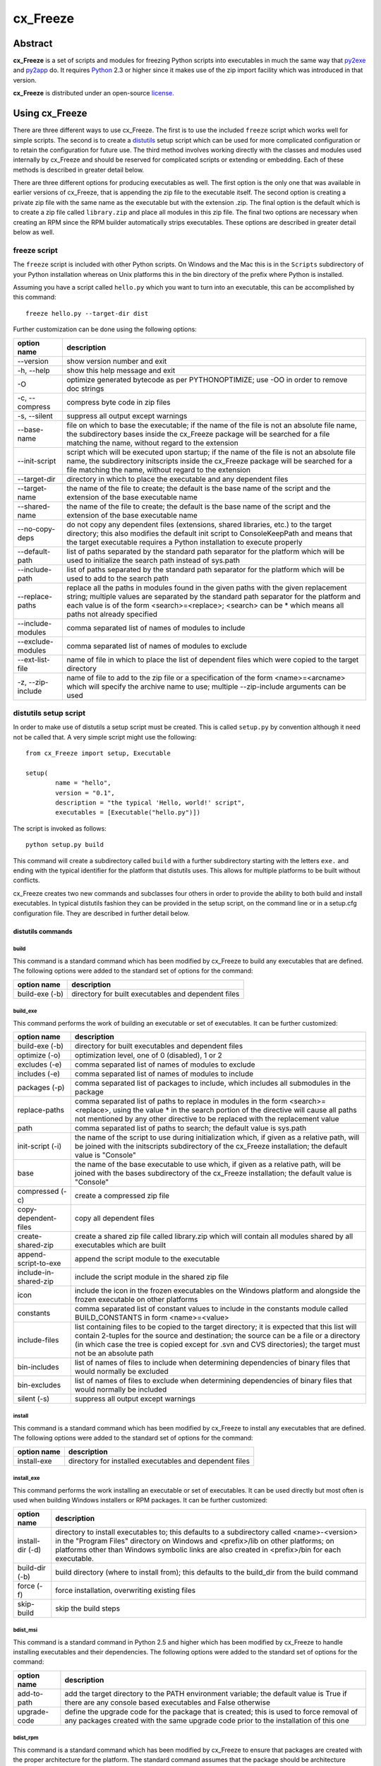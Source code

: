 =========
cx_Freeze
=========

--------
Abstract
--------

**cx_Freeze** is a set of scripts and modules for freezing Python scripts into
executables in much the same way that py2exe_ and py2app_ do. It requires
Python_ 2.3 or higher since it makes use of the zip import facility which was
introduced in that version.

**cx_Freeze** is distributed under an open-source license_.

.. _py2exe: http://www.py2exe.org/
.. _py2app: http://svn.pythonmac.org/py2app/py2app/trunk/doc/index.html
.. _Python: http://www.python.org
.. _license: LICENSE.txt

---------------
Using cx_Freeze
---------------

There are three different ways to use cx_Freeze. The first is to use the
included ``freeze`` script which works well for simple scripts. The second is
to create a distutils_ setup script which can be used for more complicated
configuration or to retain the configuration for future use. The third method
involves working directly with the classes and modules used internally by
cx_Freeze and should be reserved for complicated scripts or extending or
embedding. Each of these methods is described in greater detail below.

There are three different options for producing executables as well. The first
option is the only one that was available in earlier versions of cx_Freeze,
that is appending the zip file to the executable itself. The second option is
creating a private zip file with the same name as the executable but with the
extension .zip. The final option is the default which is to create a zip file
called ``library.zip`` and place all modules in this zip file. The final two
options are necessary when creating an RPM since the RPM builder automatically
strips executables. These options are described in greater detail below as
well.

.. _distutils: http://docs.python.org/lib/module-distutils.html

freeze script
=============

The ``freeze`` script is included with other Python scripts. On Windows and the
Mac this is in the ``Scripts`` subdirectory of your Python installation whereas
on Unix platforms this in the bin directory of the prefix where Python is
installed.

Assuming you have a script called ``hello.py`` which you want to turn into an
executable, this can be accomplished by this command::

    freeze hello.py --target-dir dist

Further customization can be done using the following options:

+-----------------------+-----------------------------------------------------+
| option name           | description                                         |
+=======================+=====================================================+
| --version             | show version number and exit                        |
+-----------------------+-----------------------------------------------------+
| -h, --help            | show this help message and exit                     |
+-----------------------+-----------------------------------------------------+
| -O                    | optimize generated bytecode as per PYTHONOPTIMIZE;  |
|                       | use -OO in order to remove doc strings              |
+-----------------------+-----------------------------------------------------+
| -c, --compress        | compress byte code in zip files                     |
+-----------------------+-----------------------------------------------------+
| -s, --silent          | suppress all output except warnings                 |
+-----------------------+-----------------------------------------------------+
| --base-name           | file on which to base the executable; if the name   |
|                       | of the file is not an absolute file name, the       |
|                       | subdirectory bases inside the cx_Freeze package     |
|                       | will be searched for a file matching the name,      |
|                       | without regard to the extension                     |
+-----------------------+-----------------------------------------------------+
| --init-script         | script which will be executed upon startup; if the  |
|                       | name of the file is not an absolute file name, the  |
|                       | subdirectory initscripts inside the cx_Freeze       |
|                       | package will be searched for a file matching the    |
|                       | name, without regard to the extension               |
+-----------------------+-----------------------------------------------------+
| --target-dir          | directory in which to place the executable and any  |
|                       | dependent files                                     |
+-----------------------+-----------------------------------------------------+
| --target-name         | the name of the file to create; the default is the  |
|                       | base name of the script and the extension of the    |
|                       | base executable name                                |
+-----------------------+-----------------------------------------------------+
| --shared-name         | the name of the file to create; the default is the  |
|                       | base name of the script and the extension of the    |
|                       | base executable name                                |
+-----------------------+-----------------------------------------------------+
| --no-copy-deps        | do not copy any dependent files (extensions, shared |
|                       | libraries, etc.) to the target directory; this also |
|                       | modifies the default init script to ConsoleKeepPath |
|                       | and means that the target executable requires a     |
|                       | Python installation to execute properly             |
+-----------------------+-----------------------------------------------------+
| --default-path        | list of paths separated by the standard path        |
|                       | separator for the platform which will be used to    |
|                       | initialize the search path instead of sys.path      |
+-----------------------+-----------------------------------------------------+
| --include-path        | list of paths separated by the standard path        |
|                       | separator for the platform which will be used to    |
|                       | add to the search path                              |
+-----------------------+-----------------------------------------------------+
| --replace-paths       | replace all the paths in modules found in the given |
|                       | paths with the given replacement string; multiple   |
|                       | values are separated by the standard path separator |
|                       | for the platform and each value is of the form      |
|                       | <search>=<replace>; <search> can be * which means   |
|                       | all paths not already specified                     |
+-----------------------+-----------------------------------------------------+
| --include-modules     | comma separated list of names of modules to include |
+-----------------------+-----------------------------------------------------+
| --exclude-modules     | comma separated list of names of modules to exclude |
+-----------------------+-----------------------------------------------------+
| --ext-list-file       | name of file in which to place the list of          |
|                       | dependent files which were copied to the target     |
|                       | directory                                           |
+-----------------------+-----------------------------------------------------+
| -z, --zip-include     | name of file to add to the zip file or a            |
|                       | specification of the form <name>=<arcname> which    |
|                       | will specify the archive name to use; multiple      |
|                       | --zip-include arguments can be used                 |
+-----------------------+-----------------------------------------------------+

distutils setup script
======================

In order to make use of distutils a setup script must be created. This is
called ``setup.py`` by convention although it need not be called that. A
very simple script might use the following::

    from cx_Freeze import setup, Executable

    setup(
            name = "hello",
            version = "0.1",
            description = "the typical 'Hello, world!' script",
            executables = [Executable("hello.py")])

The script is invoked as follows::

    python setup.py build

This command will create a subdirectory called ``build`` with a further
subdirectory starting with the letters ``exe.`` and ending with the typical
identifier for the platform that distutils uses. This allows for multiple
platforms to be built without conflicts.

cx_Freeze creates two new commands and subclasses four others in order to
provide the ability to both build and install executables. In typical distutils
fashion they can be provided in the setup script, on the command line or in
a setup.cfg configuration file. They are described in further detail below.

distutils commands
------------------

build
`````

This command is a standard command which has been modified by cx_Freeze to
build any executables that are defined. The following options were added to
the standard set of options for the command:

+-----------------------+-----------------------------------------------------+
| option name           | description                                         |
+=======================+=====================================================+
| build-exe (-b)        | directory for built executables and dependent files |
+-----------------------+-----------------------------------------------------+

build_exe
`````````

This command performs the work of building an executable or set of executables.
It can be further customized:

+-----------------------+-----------------------------------------------------+
| option name           | description                                         |
+=======================+=====================================================+
| build-exe (-b)        | directory for built executables and dependent files |
+-----------------------+-----------------------------------------------------+
| optimize (-o)         | optimization level, one of 0 (disabled), 1 or 2     |
+-----------------------+-----------------------------------------------------+
| excludes (-e)         | comma separated list of names of modules to exclude |
+-----------------------+-----------------------------------------------------+
| includes (-e)         | comma separated list of names of modules to include |
+-----------------------+-----------------------------------------------------+
| packages (-p)         | comma separated list of packages to include, which  |
|                       | includes all submodules in the package              |
+-----------------------+-----------------------------------------------------+
| replace-paths         | comma separated list of paths to replace in modules |
|                       | in the form <search>=<replace>, using the value *   |
|                       | in the search portion of the directive will cause   |
|                       | all paths not mentioned by any other directive to   |
|                       | be replaced with the replacement value              |
+-----------------------+-----------------------------------------------------+
| path                  | comma separated list of paths to search; the        |
|                       | default value is sys.path                           |
+-----------------------+-----------------------------------------------------+
| init-script (-i)      | the name of the script to use during initialization |
|                       | which, if given as a relative path, will be joined  |
|                       | with the initscripts subdirectory of the cx_Freeze  |
|                       | installation; the default value is "Console"        |
+-----------------------+-----------------------------------------------------+
| base                  | the name of the base executable to use which, if    |
|                       | given as a relative path, will be joined with the   |
|                       | bases subdirectory of the cx_Freeze installation;   |
|                       | the default value is "Console"                      |
+-----------------------+-----------------------------------------------------+
| compressed (-c)       | create a compressed zip file                        |
+-----------------------+-----------------------------------------------------+
| copy-dependent-files  | copy all dependent files                            |
+-----------------------+-----------------------------------------------------+
| create-shared-zip     | create a shared zip file called library.zip which   |
|                       | will contain all modules shared by all executables  |
|                       | which are built                                     |
+-----------------------+-----------------------------------------------------+
| append-script-to-exe  | append the script module to the executable          |
+-----------------------+-----------------------------------------------------+
| include-in-shared-zip | include the script module in the shared zip file    |
+-----------------------+-----------------------------------------------------+
| icon                  | include the icon in the frozen executables on the   |
|                       | Windows platform and alongside the frozen           |
|                       | executable on other platforms                       |
+-----------------------+-----------------------------------------------------+
| constants             | comma separated list of constant values to include  |
|                       | in the constants module called BUILD_CONSTANTS in   |
|                       | form <name>=<value>                                 |
+-----------------------+-----------------------------------------------------+
| include-files         | list containing files to be copied to the target    |
|                       | directory; it is expected that this list will       |
|                       | contain 2-tuples for the source and destination;    |
|                       | the source can be a file or a directory (in which   |
|                       | case the tree is copied except for .svn and CVS     |
|                       | directories); the target must not be an absolute    |
|                       | path                                                |
+-----------------------+-----------------------------------------------------+
| bin-includes          | list of names of files to include when determining  |
|                       | dependencies of binary files that would normally be |
|                       | excluded                                            |
+-----------------------+-----------------------------------------------------+
| bin-excludes          | list of names of files to exclude when determining  |
|                       | dependencies of binary files that would normally be |
|                       | included                                            |
+-----------------------+-----------------------------------------------------+
| silent (-s)           | suppress all output except warnings                 |
+-----------------------+-----------------------------------------------------+

install
```````

This command is a standard command which has been modified by cx_Freeze to
install any executables that are defined. The following options were added to
the standard set of options for the command:

+-----------------------+-----------------------------------------------------+
| option name           | description                                         |
+=======================+=====================================================+
| install-exe           | directory for installed executables and dependent   |
|                       | files                                               |
+-----------------------+-----------------------------------------------------+

install_exe
```````````

This command performs the work installing an executable or set of executables.
It can be used directly but most often is used when building Windows installers
or RPM packages. It can be further customized:

+-----------------------+-----------------------------------------------------+
| option name           | description                                         |
+=======================+=====================================================+
| install-dir (-d)      | directory to install executables to; this defaults  |
|                       | to a subdirectory called <name>-<version> in the    |
|                       | "Program Files" directory on Windows and            |
|                       | <prefix>/lib on other platforms; on platforms other |
|                       | than Windows symbolic links are also created in     |
|                       | <prefix>/bin for each executable.                   |
+-----------------------+-----------------------------------------------------+
| build-dir (-b)        | build directory (where to install from); this       |
|                       | defaults to the build_dir from the build command    |
+-----------------------+-----------------------------------------------------+
| force (-f)            | force installation, overwriting existing files      |
+-----------------------+-----------------------------------------------------+
| skip-build            | skip the build steps                                |
+-----------------------+-----------------------------------------------------+

bdist_msi
`````````

This command is a standard command in Python 2.5 and higher which has been
modified by cx_Freeze to handle installing executables and their dependencies.
The following options were added to the standard set of options for the
command:

+-----------------------+-----------------------------------------------------+
| option name           | description                                         |
+=======================+=====================================================+
| add-to-path           | add the target directory to the PATH environment    |
|                       | variable; the default value is True if there are    |
|                       | any console based executables and False otherwise   |
+-----------------------+-----------------------------------------------------+
| upgrade-code          | define the upgrade code for the package that is     |
|                       | created; this is used to force removal of any       |
|                       | packages created with the same upgrade code prior   |
|                       | to the installation of this one                     |
+-----------------------+-----------------------------------------------------+

bdist_rpm
`````````

This command is a standard command which has been modified by cx_Freeze to
ensure that packages are created with the proper architecture for the platform.
The standard command assumes that the package should be architecture
independent if it cannot find any extension modules.

cx_Freeze.Executable
--------------------

The options for the `build_exe` command are the defaults for any executables
that are created. The options for the `Executable` class allow specification of
the values specific to a particular executable. The arguments to the
constructor are as follows:

+-----------------------+-----------------------------------------------------+
| argument name         | description                                         |
+=======================+=====================================================+
| script                | the name of the file containing the script which is |
|                       | to be frozen                                        |
+-----------------------+-----------------------------------------------------+
| initScript            | the name of the initialization script that will be  |
|                       | executed before the actual script is executed; this |
|                       | script is used to set up the environment for the    |
|                       | executable; if a name is given without an absolute  |
|                       | path the names of files in the initscripts          |
|                       | subdirectory of the cx_Freeze package is searched   |
+-----------------------+-----------------------------------------------------+
| base                  | the name of the base executable; if a name is given |
|                       | without an absolute path the names of files in the  |
|                       | bases subdirectory of the cx_Freeze package is      |
|                       | searched                                            |
+-----------------------+-----------------------------------------------------+
| path                  | list of paths to search for modules                 |
+-----------------------+-----------------------------------------------------+
| targetDir             | the directory in which to place the target          |
|                       | executable and any dependent files                  |
+-----------------------+-----------------------------------------------------+
| targetName            | the name of the target executable; the default      |
|                       | value is the name of the script with the extension  |
|                       | exchanged with the extension for the base           |
|                       | executable                                          |
+-----------------------+-----------------------------------------------------+
| includes              | list of names of modules to include                 |
+-----------------------+-----------------------------------------------------+
| excludes              | list of names of modules to exclude                 |
+-----------------------+-----------------------------------------------------+
| packages              | list of names of packages to include, including all |
|                       | of the package's submodules                         |
+-----------------------+-----------------------------------------------------+
| replacePaths          | list of 2-tuples containing search values and       |
|                       | replacement values for paths of modules that are    |
|                       | included; a search value of "*" will cause all      |
|                       | paths not otherwise specified to be replaced with   |
|                       | that directive's replacement value                  |
+-----------------------+-----------------------------------------------------+
| compress              | boolean value indicating if the module bytecode     |
|                       | should be compressed or not                         |
+-----------------------+-----------------------------------------------------+
| copyDependentFiles    | boolean value indicating if dependent files should  |
|                       | be copied to the target directory or not            |
+-----------------------+-----------------------------------------------------+
| appendScriptToExe     | boolean value indicating if the script module       |
|                       | should be appended to the executable itself         |
+-----------------------+-----------------------------------------------------+
| appendScriptToLibrary | boolean value indicating if the script module       |
|                       | should be appended to the shared library zipfile    |
+-----------------------+-----------------------------------------------------+
| icon                  | name of icon which should be included in the        |
|                       | executable itself on Windows or placed in the       |
|                       | target directory for other platforms                |
+-----------------------+-----------------------------------------------------+

